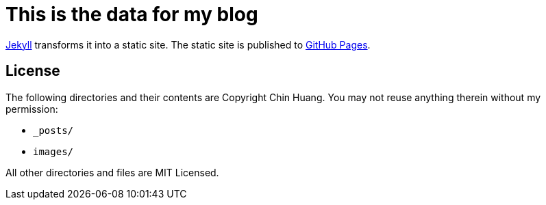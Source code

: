 = This is the data for my blog

http://github.com/jekyll/jekyll/[Jekyll] transforms it into a static site.
The static site is published to http://pages.github.com/[GitHub Pages].


== License

The following directories and their contents are Copyright Chin Huang. You may
not reuse anything therein without my permission:

  - `_posts/`
  - `images/`

All other directories and files are MIT Licensed.

